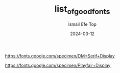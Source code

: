 #+title: list_of_good_fonts
#+AUTHOR: İsmail Efe Top
#+DATE: 2024-03-12
#+LANGUAGE: en
#+DESCRIPTION:

https://fonts.google.com/specimen/DM+Serif+Display

https://fonts.google.com/specimen/Playfair+Display
